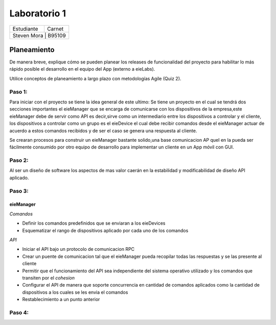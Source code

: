 *************
Laboratorio 1
*************
+---------------+--------------+
| Estudiante    |  Carnet      |
+---------------+--------------+
|| Steven Mora | B95109        |
+---------------+--------------+


**Planeamiento**
================

De manera breve, explique cómo se pueden planear los releases de funcionalidad del proyecto para habilitar lo más rápido posible el desarrollo en el equipo del App (externo a eieLabs).

Utilice conceptos de planeamiento a largo plazo con metodologías Agile (Quiz 2).


Paso 1:
^^^^^^^

Para iniciar con el proyecto se tiene la idea general de este ultimo: Se tiene un proyecto en el cual se tendrá 
dos secciones importantes el eieManager que se encarga de comunicarse con los dispositivos de la empresa,este eieManager debe
de servir como API es decir,sirve como un intermediario entre los dispositivos a controlar y el cliente,
los dispositivos a controlar como un grupo es el eieDevice el cual debe recibir 
comandos desde el eieManager actuar de acuerdo a estos comandos recibidos y de ser el caso se genera una respuesta al cliente.

Se crearan procesos para construir un eieManager bastante solido,una base comunicacion AP queI en la pueda ser 
fácilmente consumido por otro equipo de desarrollo
para implementar un cliente en un App móvil con GUI.

Paso 2:
^^^^^^^

Al ser un diseño de software los aspectos de mas valor caerán en la estabilidad y modificabilidad de diseño API aplicado.

Paso 3:
^^^^^^^

eieManager
""""""""""

*Comandos*

* Definir los comandos predefinidos que se enviaran a los eieDevices
* Esquematizar el rango de dispositivos aplicado por cada uno de los comandos
  
*API*

* Iniciar el API bajo un protocolo de comunicacion RPC
* Crear un puente de comunicacion tal que el eieManager pueda recopilar todas las respuestas y se las presente al cliente
* Permitir que el funcionamiento del API sea independiente del sistema operativo utilizado y los comandos que transiten por el *cohesion*
* Configurar el API de manera que soporte concurrencia en cantidad de comandos aplicados como la cantidad de dispositivos a los cuales se les envia el comandos
* Restablecimiento a un punto anterior

Paso 4:
^^^^^^^

